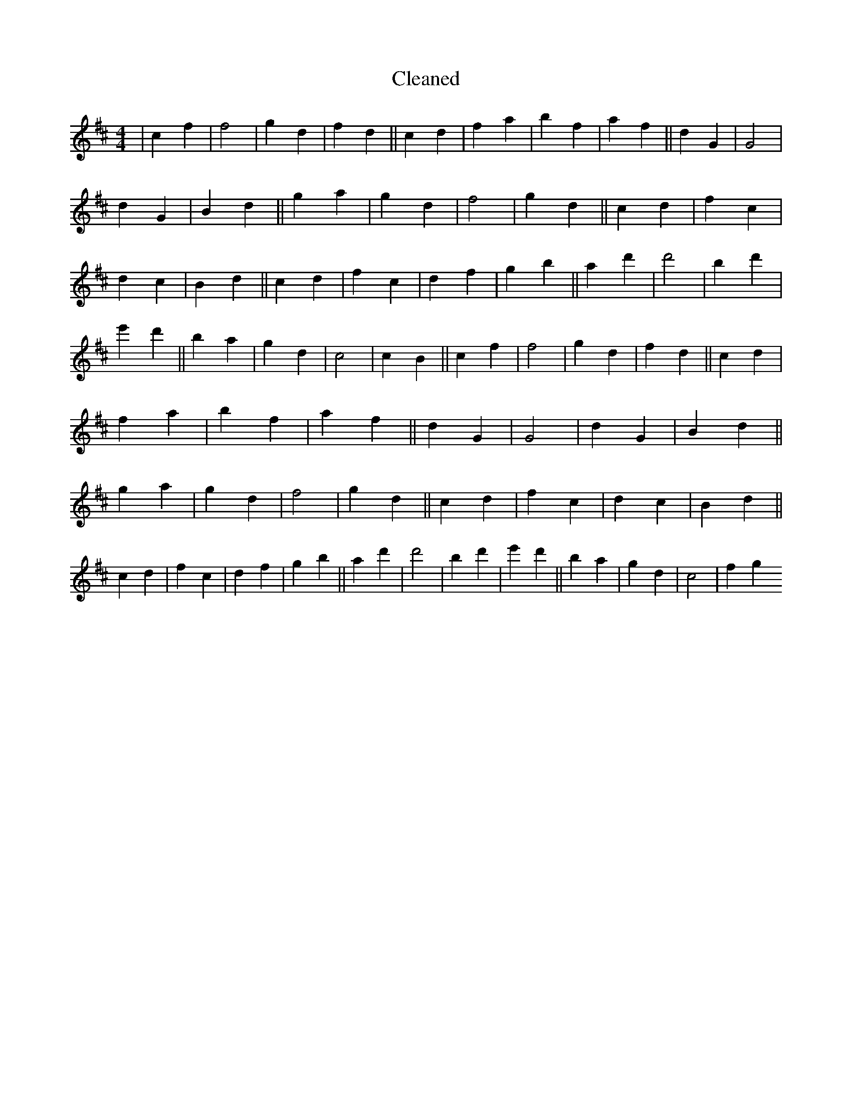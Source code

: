 X:19
T: Cleaned
M:4/4
K: DMaj
|c2f2|f4|g2d2|f2d2||c2d2|f2a2|b2f2|a2f2||d2G2|G4|d2G2|B2d2||g2a2|g2d2|f4|g2d2||c2d2|f2c2|d2c2|B2d2||c2d2|f2c2|d2f2|g2b2||a2d'2|d'4|B'2d'2|e'2d'2||B'2a2|g2d2|c4|c2B2||c2f2|f4|g2d2|f2d2||c2d2|f2a2|b2f2|a2f2||d2G2|G4|d2G2|B2d2||g2a2|g2d2|f4|g2d2||c2d2|f2c2|d2c2|B2d2||c2d2|f2c2|d2f2|g2b2||a2d'2|d'4|B'2d'2|e'2d'2||B'2a2|g2d2|c4|f2g2